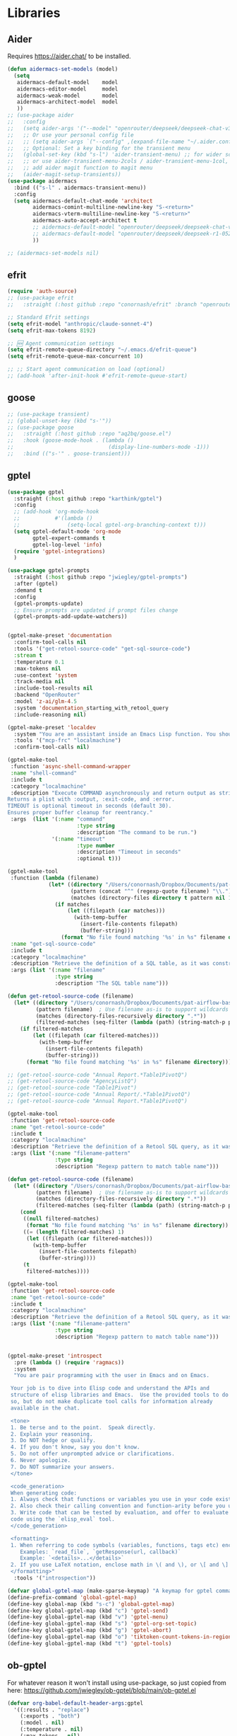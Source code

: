 
* Libraries
** Aider
Requires https://aider.chat/ to be installed.
#+BEGIN_SRC emacs-lisp :tangle yes
  (defun aidermacs-set-models (model) 
    (setq
     aidermacs-default-model    model
     aidermacs-editor-model     model
     aidermacs-weak-model       model
     aidermacs-architect-model  model
     ))
  ;; (use-package aider
  ;;   :config
  ;;   (setq aider-args '("--model" "openrouter/deepseek/deepseek-chat-v3-0324:free" "--no-auto-accept-architect"))
  ;;   ;; Or use your personal config file
  ;;   ;; (setq aider-args `("--config" ,(expand-file-name "~/.aider.conf.yml")))
  ;;   ;; Optional: Set a key binding for the transient menu
  ;;   (global-set-key (kbd "s-l") 'aider-transient-menu) ;; for wider screen
  ;;   ;; or use aider-transient-menu-2cols / aider-transient-menu-1col, for narrow screen
  ;;   ;; add aider magit function to magit menu
  ;;   (aider-magit-setup-transients))
  (use-package aidermacs
    :bind (("s-l" . aidermacs-transient-menu))
    :config
    (setq aidermacs-default-chat-mode 'architect
          aidermacs-comint-multiline-newline-key "S-<return>"
          aidermacs-vterm-multiline-newline-key "S-<return>"
          aidermacs-auto-accept-architect t
          ;; aidermacs-default-model "openrouter/deepseek/deepseek-chat-v3-0324:free"
          ;; aidermacs-default-model "openrouter/deepseek/deepseek-r1-0528:free"        
          ))

  ;; (aidermacs-set-models nil)
#+end_src

** efrit
#+begin_src emacs-lisp :tangle yes
  (require 'auth-source)
  ;; (use-package efrit
  ;;   :straight (:host github :repo "conornash/efrit" :branch "openrouter"))

  ;; Standard Efrit settings
  (setq efrit-model "anthropic/claude-sonnet-4")
  (setq efrit-max-tokens 8192)

  ;; 🆕 Agent communication settings  
  (setq efrit-remote-queue-directory "~/.emacs.d/efrit-queue")
  (setq efrit-remote-queue-max-concurrent 10)

  ;; ;; Start agent communication on load (optional)
  ;; (add-hook 'after-init-hook #'efrit-remote-queue-start)
#+end_src

** goose
#+BEGIN_SRC emacs-lisp :tangle yes
  ;; (use-package transient)
  ;; (global-unset-key (kbd "s-'"))
  ;; (use-package goose
  ;;   :straight (:host github :repo "aq2bq/goose.el")
  ;;   :hook (goose-mode-hook . (lambda ()
  ;;                              (display-line-numbers-mode -1)))
  ;;   :bind (("s-'" . goose-transient)))
#+end_src

** gptel
#+BEGIN_SRC emacs-lisp :tangle yes
  (use-package gptel
    :straight (:host github :repo "karthink/gptel")
    :config
    ;; (add-hook 'org-mode-hook
    ;;           #'(lambda ()
    ;;               (setq-local gptel-org-branching-context t)))
    (setq gptel-default-mode 'org-mode
          gptel-expert-commands t
          gptel-log-level 'info)
    (require 'gptel-integrations)
    )

  (use-package gptel-prompts
    :straight (:host github :repo "jwiegley/gptel-prompts")
    :after (gptel)
    :demand t
    :config
    (gptel-prompts-update)
    ;; Ensure prompts are updated if prompt files change
    (gptel-prompts-add-update-watchers))


  (gptel-make-preset 'documentation
    :confirm-tool-calls nil
    :tools '("get-retool-source-code" "get-sql-source-code")
    :stream t
    :temperature 0.1
    :max-tokens nil
    :use-context 'system
    :track-media nil
    :include-tool-results nil
    :backend "OpenRouter"
    :model 'z-ai/glm-4.5
    :system 'documentation_starting_with_retool_query
    :include-reasoning nil)

  (gptel-make-preset 'localdev
    :system "You are an assistant inside an Emacs Lisp function. You should expect all your responses to be valid for Emacs to read."
    :tools '("mcp-frc" "localmachine")
    :confirm-tool-calls nil)

  (gptel-make-tool
   :function 'async-shell-command-wrapper
   :name "shell-command"
   :include t
   :category "localmachine"
   :description "Execute COMMAND asynchronously and return output as string.
  Returns a plist with :output, :exit-code, and :error.
  TIMEOUT is optional timeout in seconds (default 30).
  Ensures proper buffer cleanup for reentrancy."
   :args  (list '(:name "command"
                        :type string
                        :description "The command to be run.")
                '(:name "timeout"
                        :type number
                        :description "Timeout in seconds"
                        :optional t)))

  (gptel-make-tool
   :function (lambda (filename)
               (let* ((directory "/Users/conornash/Dropbox/Documents/pat-airflow-base/dags/pat_resources/")
                      (pattern (concat "^" (regexp-quote filename) "\\."))
                      (matches (directory-files directory t pattern nil 1)))
                 (if matches
                     (let ((filepath (car matches)))
                       (with-temp-buffer
                         (insert-file-contents filepath)
                         (buffer-string)))
                   (format "No file found matching '%s' in %s" filename directory))))
   :name "get-sql-source-code"
   :include t
   :category "localmachine"
   :description "Retrieve the definition of a SQL table, as it was constructed. This does not return the schema for the table, which may be found by querying the database directly. Instead it returns the code that was used to create the table in the first place."
   :args (list '(:name "filename"
                 :type string
                 :description "The SQL table name")))

  (defun get-retool-source-code (filename)
    (let* ((directory "/Users/conornash/Dropbox/Documents/pat-airflow-base/retool-apps/")
           (pattern filename)  ; Use filename as-is to support wildcards
           (matches (directory-files-recursively directory ".*"))
           (filtered-matches (seq-filter (lambda (path) (string-match-p pattern path)) matches)))
      (if filtered-matches
          (let ((filepath (car filtered-matches)))
            (with-temp-buffer
              (insert-file-contents filepath)
              (buffer-string)))
        (format "No file found matching '%s' in %s" filename directory))))

  ;; (get-retool-source-code "Annual Report.*Table1PivotQ")
  ;; (get-retool-source-code "AgencyListQ")
  ;; (get-retool-source-code "Table1Pivot")
  ;; (get-retool-source-code "Annual Report/.*Table1PivotQ")
  ;; (get-retool-source-code "Annual Report.*Table1PivotQ")

  (gptel-make-tool
   :function 'get-retool-source-code
   :name "get-retool-source-code"
   :include t
   :category "localmachine"
   :description "Retrieve the definition of a Retool SQL query, as it was constructed. Queries are stored in the format <client_folder>/[<optional_subfolder>/]lib/<query_name>.sql. When searching, the client_folder and query_name are usually sufficient to uniquely identify the query."
   :args (list '(:name "filename-pattern"
                 :type string
                 :description "Regexp pattern to match table name")))

  (defun get-retool-source-code (filename)
    (let* ((directory "/Users/conornash/Dropbox/Documents/pat-airflow-base/retool-apps/")
           (pattern filename)  ; Use filename as-is to support wildcards
           (matches (directory-files-recursively directory ".*"))
           (filtered-matches (seq-filter (lambda (path) (string-match-p pattern path)) matches)))
      (cond
       ((null filtered-matches)
        (format "No file found matching '%s' in %s" filename directory))
       ((= (length filtered-matches) 1)
        (let ((filepath (car filtered-matches)))
          (with-temp-buffer
            (insert-file-contents filepath)
            (buffer-string))))
       (t
        filtered-matches))))

  (gptel-make-tool
   :function 'get-retool-source-code
   :name "get-retool-source-code"
   :include t
   :category "localmachine"
   :description "Retrieve the definition of a Retool SQL query, as it was constructed. Queries are stored in the format <client_folder>/[<optional_subfolder>/]lib/<query_name>.sql. When searching, the client_folder and query_name are usually sufficient to uniquely identify the query. If multiple matches are found, return a list of those matches."
   :args (list '(:name "filename-pattern"
                 :type string
                 :description "Regexp pattern to match table name")))


  (gptel-make-preset 'introspect
    :pre (lambda () (require 'ragmacs))
    :system
    "You are pair programming with the user in Emacs and on Emacs.

   Your job is to dive into Elisp code and understand the APIs and
   structure of elisp libraries and Emacs.  Use the provided tools to do
   so, but do not make duplicate tool calls for information already
   available in the chat.

   <tone>
   1. Be terse and to the point.  Speak directly.
   2. Explain your reasoning.
   3. Do NOT hedge or qualify.
   4. If you don't know, say you don't know.
   5. Do not offer unprompted advice or clarifications.
   6. Never apologize.
   7. Do NOT summarize your answers.
   </tone>

   <code_generation>
   When generating code:
   1. Always check that functions or variables you use in your code exist.
   2. Also check their calling convention and function-arity before you use them.
   3. Write code that can be tested by evaluation, and offer to evaluate
   code using the `elisp_eval` tool.
   </code_generation>

   <formatting>
   1. When referring to code symbols (variables, functions, tags etc) enclose them in markdown quotes.
      Examples: `read_file`, `getResponse(url, callback)`
      Example: `<details>...</details>`
   2. If you use LaTeX notation, enclose math in \( and \), or \[ and \] delimiters.
   </formatting>"
    :tools '("introspection"))

  (defvar global-gptel-map (make-sparse-keymap) "A keymap for gptel commands")
  (define-prefix-command 'global-gptel-map)
  (define-key global-map (kbd "s-c") 'global-gptel-map)
  (define-key global-gptel-map (kbd "c") 'gptel-send)
  (define-key global-gptel-map (kbd "v") 'gptel-menu)
  (define-key global-gptel-map (kbd "s") 'gptel-org-set-topic)
  (define-key global-gptel-map (kbd "g") 'gptel-abort)
  (define-key global-gptel-map (kbd "o") 'tiktoken-count-tokens-in-region)
  (define-key global-gptel-map (kbd "t") 'gptel-tools)
#+end_src

** ob-gptel
For whatever reason it won't install using use-package, so just copied from here: https://github.com/jwiegley/ob-gptel/blob/main/ob-gptel.el
#+BEGIN_SRC emacs-lisp :tangle yes
  (defvar org-babel-default-header-args:gptel
    '((:results . "replace")
      (:exports . "both")
      (:model . nil)
      (:temperature . nil)
      (:max-tokens . nil)
      (:system . nil)
      (:backend . nil)
      (:dry-run . nil)
      (:preset . nil)
      (:context . nil)
      (:prompt . nil)
      (:session . nil)
      (:format . "org"))
    "Default header arguments for gptel source blocks.")

  (defun ob-gptel-find-prompt (prompt &optional system-message)
    "Given a PROMPT identifier, find the block/result pair it names.
  The result is a directive in the format of `gptel-directives', which
  includes the SYSTEM-MESSAGE, the block as a message in the USER role,
  and the result in the ASSISTANT role."
    (let ((directives (list system-message)))
      (let ((block (org-babel-find-named-block prompt)))
        (when block
          (save-excursion
            (goto-char block)
            (let ((info (and block
                             (save-excursion
                               (goto-char block)
                               (org-babel-get-src-block-info)))))
              (when info
                (nconc directives (list (and info (nth 1 info))))
                (let ((result (org-babel-where-is-src-block-result nil info)))
                  (when result
                    (goto-char result)
                    (nconc directives (list (org-babel-read-result))))))))))
      directives))

  (defun ob-gptel--all-source-blocks (session)
    "Return all Source blocks before point with `:session' set to SESSION."
    (org-element-map
        (save-restriction
          (narrow-to-region (point-min) (point))
          (org-element-parse-buffer))
        '(src-block fixed-width)
      (lambda (element)
        (cond ((eq (org-element-type element) 'src-block)
               (let ((start
                      (org-element-property :begin element))
                     (language
                      (when (org-element-property :language element)
                        (string-trim (org-element-property :language element))))
                     (parameters
                      (when (org-element-property :parameters element)
                        (org-babel-parse-header-arguments
                         (string-trim (org-element-property :parameters element))))))
                 (and (<= start (point))
                      (equal session (cdr (assq :session parameters)))
                      (list :start start
                            :language language
                            :parameters parameters
                            :body
                            (when (org-element-property :value element)
                              (string-trim (org-element-property :value element)))
                            :result
                            (save-excursion
                              (save-restriction
                                (goto-char (org-element-property :begin element))
                                (when (org-babel-where-is-src-block-result)
                                  (goto-char (org-babel-where-is-src-block-result))
                                  (org-babel-read-result))))))))))))

  (defun ob-gptel-find-session (session &optional system-message)
    "Given a SESSION identifier, find the blocks/result pairs it names.
  The result is a directive in the format of `gptel-directives', which
  includes the SYSTEM-MESSAGE, and the blocks and their results as
  messages in the USER/ASSISTANT roles, respectively."
    (let ((directives (list system-message)))
      (let ((blocks (ob-gptel--all-source-blocks session)))
        (dolist (block blocks)
          (save-excursion
            (nconc directives (list (plist-get block :body)))
            (let ((result (plist-get block :result)))
              (if result
                  (nconc directives (list result))
                (nconc directives (list "\n")))))))
      directives))

  ;; Use gptel's built-in markdown to org converter
  (declare-function gptel--convert-markdown->org "gptel-org")
  (require 'gptel-org nil t) ;; Optional require for markdown->org conversion

  (defun ob-gptel--add-context (context)
    "Call `gptel--transform-add-context' with the given CONTEXT."
    `(lambda (callback fsm)
       (setq-local gptel-context--alist
                   (quote ,(if (stringp context)
                               (list (list context))
                             (mapcar #'list context))))
       (gptel--transform-add-context callback fsm)))

  (defmacro ob-gptel--with-preset (name &rest body)
    "Run BODY with gptel preset NAME applied.
  This macro can be used to create `gptel-request' command with settings
  from a gptel preset applied.  NAME is the preset name, typically a
  symbol."
    (declare (indent 1))
    `(let ((name ,name))
       (cl-progv (and name (gptel--preset-syms (gptel-get-preset name)))
           nil
         (if name (gptel--apply-preset name))
         ,@body)))

  (defun org-babel-execute:gptel (body params)
    "Execute a gptel source block with BODY and PARAMS.
  This function sends the BODY text to GPTel and returns the response."
    (let* ((model (cdr (assoc :model params)))
           (temperature (cdr (assoc :temperature params)))
           (max-tokens (cdr (assoc :max-tokens params)))
           (system-message (cdr (assoc :system params)))
           (backend-name (cdr (assoc :backend params)))
           (prompt (cdr (assoc :prompt params)))
           (session (cdr (assoc :session params)))
           (preset (cdr (assoc :preset params)))
           (context (cdr (assoc :context params)))
           (format (cdr (assoc :format params)))
           (dry-run (cdr (assoc :dry-run params)))
           (buffer (current-buffer))
           (dry-run (and dry-run (not (member dry-run '("no" "nil" "false")))))
           (ob-gptel--uuid (concat "<gptel_thinking_" (org-id-uuid) ">"))
           (fsm
            (ob-gptel--with-preset (and preset (intern-soft preset))
              (let ((gptel-model
                     (if model
                         (if (symbolp model) model (intern model))
                       gptel-model))
                    (gptel-temperature
                     (if (and temperature (stringp temperature))
                         (string-to-number temperature)
                       gptel-temperature))
                    (gptel-max-tokens
                     (if (and max-tokens (stringp max-tokens))
                         (string-to-number max-tokens)
                       gptel-max-tokens))
                    (gptel--system-message
                     (or system-message
                         gptel--system-message))
                    (gptel-backend
                     (if backend-name
                         (let ((backend (gptel-get-backend backend-name)))
                           (if backend
                               (setq-local gptel-backend backend)
                             gptel-backend))
                       gptel-backend)))
                (gptel-request
                    body
                  :callback
                  #'(lambda (response _info)
                      (when (stringp response)
                        (with-current-buffer buffer
                          (save-excursion
                            (save-restriction
                              (widen)
                              (goto-char (point-min))
                              (when (search-forward ob-gptel--uuid nil t)
                                (let* ((match-start (match-beginning 0))
                                       (match-end (match-end 0))
                                       (formatted-response
                                        (if (equal format "org")
                                            (gptel--convert-markdown->org (string-trim response))
                                          (string-trim response))))
                                  (goto-char match-start)
                                  (delete-region match-start match-end)
                                  (insert formatted-response))))))))
                  :buffer (current-buffer)
                  :transforms (list #'gptel--transform-apply-preset
                                    (ob-gptel--add-context context))
                  :system
                  (cond (prompt
                         (with-current-buffer buffer
                           (ob-gptel-find-prompt prompt system-message)))
                        (session
                         (with-current-buffer buffer
                           (ob-gptel-find-session session system-message))))
                  :dry-run dry-run
                  :stream nil)))))
      (if dry-run
          (thread-first
            fsm
            (gptel-fsm-info)
            (plist-get :data)
            (pp-to-string))
        ob-gptel--uuid)))

  (defun org-babel-prep-session:gptel (session _params)
    "Prepare SESSION according to PARAMS.
  GPTel blocks don't use sessions, so this is a no-op."
    session)

  (defun ob-gptel-var-to-gptel (var)
    "Convert an elisp VAR into a string for GPTel."
    (format "%S" var))

  (defun org-babel-variable-assignments:gptel (params)
    "Return list of GPTel statements assigning variables from PARAMS."
    (mapcar
     (lambda (pair)
       (format "%s = %s"
               (car pair)
               (ob-gptel-var-to-gptel (cdr pair))))
     (org-babel--get-vars params)))

  ;;; This function courtesy Karthik Chikmagalur <karthik.chikmagalur@gmail.com>
  (defun ob-gptel-capf ()
    (save-excursion
      (when (and (equal (org-thing-at-point) '("block-option" . "src"))
                 (save-excursion
                   (re-search-backward "src[ \t]+gptel" (line-beginning-position) t)))
        (let* (start (end (point))
                     (word (buffer-substring-no-properties ;word being completed
                            (progn (skip-syntax-backward "_w") (setq start (point))) end))
                     (header-arg-p (eq (char-before) ?:))) ;completing a :header-arg?
          (if header-arg-p
              (let ((args '(("backend" . "The gptel backend to use")
                            ("model"   . "The model to use")
                            ("preset"  . "Use gptel preset")
                            ("dry-run" . "Don't send, instead return payload?")
                            ("system"  . "System message for request")
                            ("prompt"  . "Include result of other block")
                            ("context" . "List of files to include")
                            ("format"  . "Output format: markdown or org"))))
                (list start end (all-completions word args)
                      :annotation-function #'(lambda (c) (cdr-safe (assoc c args)))
                      :exclusive 'no))
            ;; Completing the value of a header-arg
            (when-let* ((key (and (re-search-backward ;capture header-arg being completed
                                   ":\\([^ \t]+?\\) +" (line-beginning-position) t)
                                  (match-string 1)))
                        (comp-and-annotation
                         (pcase key ;generate completion table and annotation function for key
                           ("backend" (list gptel--known-backends))
                           ("model"
                            (cons (gptel-backend-models
                                   (save-excursion ;find backend being used, or
                                     (forward-line 0)
                                     (if (re-search-forward
                                          ":backend +\\([^ \t]+\\)" (line-end-position) t)
                                         (gptel-get-backend (match-string 1))
                                       gptel-backend))) ;fall back to buffer backend
                                  (lambda (m) (get (intern m) :description))))
                           ("preset" (cons gptel--known-presets
                                           (lambda (p) (thread-first
                                                    (cdr (assq (intern p) gptel--known-presets))
                                                    (plist-get :description)))))
                           ("dry-run" (cons (list "t" "nil") (lambda (_) "" "Boolean")))
                           ("format" (cons (list "markdown" "org") (lambda (_) "" "Output format"))))))
              (list start end (all-completions word (car comp-and-annotation))
                    :exclusive 'no
                    :annotation-function (cdr comp-and-annotation))))))))

  (with-eval-after-load 'org-src
    (add-to-list 'org-src-lang-modes '("gptel" . text)))


#+end_src

** MCP
#+BEGIN_SRC emacs-lisp :tangle yes
  (use-package mcp
    :straight (:host github :repo "lizqwerscott/mcp.el")
    :ensure t
    :after gptel
    :custom (mcp-hub-servers
             `(
               ;; ("filesystem" . (:command "npx" :args ("-y" "@modelcontextprotocol/server-filesystem" "/home/conornash/Dropbox/")))
               ("fetch" . (:command "uvx" :args ("mcp-server-fetch")))
               ("frc" . (:url "http://20.57.129.247:9091/mcp"))))
    :config (require 'mcp-hub)
    :hook (after-init . mcp-hub-start-all-server))
#+end_src

** ragmacs
#+BEGIN_SRC emacs-lisp :tangle yes
  (use-package ragmacs
   :straight (:host github :repo "positron-solutions/ragmacs")
   :after gptel)
#+end_src

** tiktoken
#+BEGIN_SRC emacs-lisp :tangle yes
  (use-package tiktoken
    :straight (:host github :repo "zkry/tiktoken.el"))

  (defun tiktoken-count-tokens-in-region (arg)
    (interactive "p")
    (let ((enc (tiktoken-encoding-for-model "gpt-3.5-turbo")))
      (message
       (number-to-string (tiktoken-count-tokens enc
                                                (buffer-substring (region-beginning) (region-end)))))))

  (defun tiktoken-encode-region (arg)
    (interactive "p")
    (let* ((enc (tiktoken-encoding-for-model "gpt-3.5-turbo"))
           (start (region-beginning))
           (end (region-end))
           (replacement (s-join " " (-map 'number-to-string (tiktoken-encode enc (buffer-substring-no-properties start end) nil)))))
      (replace-regexp (buffer-substring start end) replacement nil start end)))

  (defun tiktoken-decode-region (arg)
    (interactive "p")
    (let* ((enc (tiktoken-encoding-for-model "gpt-3.5-turbo"))
           (start (region-beginning))
           (end (region-end))
           (replacement (tiktoken-decode enc (-map 'string-to-number (s-split " " (buffer-substring-no-properties start end))))))
      (replace-regexp (buffer-substring start end) replacement nil start end)))

#+end_src



* Prompts
#+BEGIN_SRC emacs-lisp :tangle yes
#+end_src
